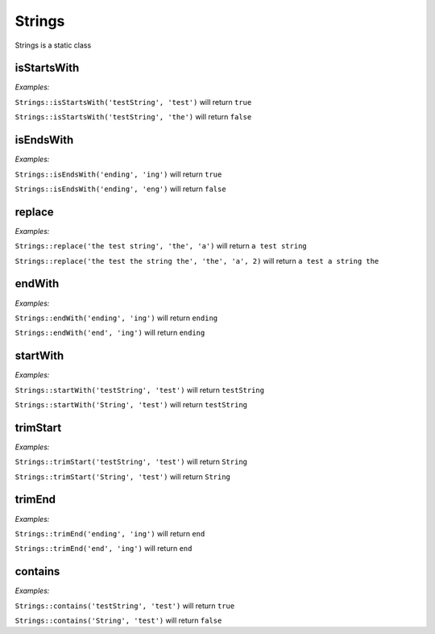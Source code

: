 *************
Strings
*************

Strings is a static class


isStartsWith
-----------------

.. function:: public static isStartsWith(string $source, string $start): bool

    Check if string starts with another string


*Examples:*

``Strings::isStartsWith('testString', 'test')`` will return ``true``

``Strings::isStartsWith('testString', 'the')`` will return ``false``


isEndsWith
-----------------

.. function:: public static isEndsWith(string $source, string $end): bool

    Check if string ends with another string


*Examples:*

``Strings::isEndsWith('ending', 'ing')`` will return ``true``

``Strings::isEndsWith('ending', 'eng')`` will return ``false``


replace
-----------------

.. function:: public static replace(string $subject, string $needle, string $with, int $limit = null): string

    Replace string with another string


*Examples:*

``Strings::replace('the test string', 'the', 'a')`` will return ``a test string``

``Strings::replace('the test the string the', 'the', 'a', 2)`` will return ``a test a string the``


endWith
-----------------

.. function:: public static endWith(string $source, string $end): string

    Ensure the string ends with the given string


*Examples:*

``Strings::endWith('ending', 'ing')`` will return ``ending``

``Strings::endWith('end', 'ing')`` will return ``ending``


startWith
-----------------

.. function:: public static startWith(string $source, string $start): string

    Ensure the string starts with the given string


*Examples:*

``Strings::startWith('testString', 'test')`` will return ``testString``

``Strings::startWith('String', 'test')`` will return ``testString``


trimStart
--------------------

.. function:: public static trimStart(string $source, string $start): string

    Ensure the string is not starting with the given string


*Examples:*

``Strings::trimStart('testString', 'test')`` will return ``String``

``Strings::trimStart('String', 'test')`` will return ``String``


trimEnd
------------------

.. function:: public static trimEnd(string $source, string $end): string

    Ensure the string is not ending with the given string


*Examples:*

``Strings::trimEnd('ending', 'ing')`` will return ``end``

``Strings::trimEnd('end', 'ing')`` will return ``end``


contains
-----------------

.. function:: public static contains(string $haystack, string $needle): bool

    Check if string contains another string


*Examples:*

``Strings::contains('testString', 'test')`` will return ``true``

``Strings::contains('String', 'test')`` will return ``false``

